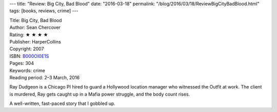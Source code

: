 ---
title: "Review: Big City, Bad Blood"
date: "2016-03-18"
permalink: "/blog/2016/03/18/ReviewBigCityBadBlood.html"
tags: [books, reviews, crime]
---



.. image:: https://images-na.ssl-images-amazon.com/images/P/B000OI0E1S.01.MZZZZZZZ.jpg
    :alt: Big City, Bad Blood
    :target: https://www.amazon.com/dp/B000OI0E1S/?tag=georgvreill-20
    :class: right-float

| Title: Big City, Bad Blood
| Author: Sean Chercover
| Rating: ★ ★ ★ ★ 
| Publisher: HarperCollins
| Copyright: 2007
| ISBN: `B000OI0E1S <https://www.amazon.com/dp/B000OI0E1S/?tag=georgvreill-20>`_
| Pages: 304
| Keywords: crime
| Reading period: 2–3 March, 2016

Ray Dudgeon is a Chicago PI hired to guard a Hollywood location manager
who witnessed the Outfit at work.
The client is murdered, Ray gets caught up in a Mafia power struggle,
and the body count rises.

A well-written, fast-paced story that I gobbled up.

.. _permalink:
    /blog/2016/03/18/ReviewBigCityBadBlood.html
